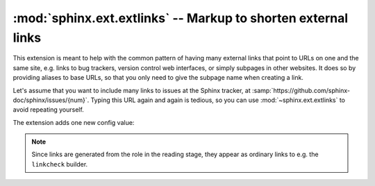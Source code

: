 :mod:`sphinx.ext.extlinks` -- Markup to shorten external links
==============================================================

.. module:: sphinx.ext.extlinks
   :synopsis: Allow inserting external links with common base URLs easily.
.. moduleauthor:: Georg Brandl

.. versionadded:: 1.0

This extension is meant to help with the common pattern of having many external
links that point to URLs on one and the same site, e.g. links to bug trackers,
version control web interfaces, or simply subpages in other websites.  It does
so by providing aliases to base URLs, so that you only need to give the subpage
name when creating a link.

Let's assume that you want to include many links to issues at the Sphinx
tracker, at :samp:`https://github.com/sphinx-doc/sphinx/issues/{num}`.  Typing
this URL again and again is tedious, so you can use :mod:`~sphinx.ext.extlinks`
to avoid repeating yourself.

The extension adds one new config value:

.. confval:: extlinks

   This config value must be a dictionary of external sites, mapping unique
   short alias names to a base URL and a *prefix*.  For example, to create an
   alias for the above mentioned issues, you would add ::

      extlinks = {'issue': ('https://github.com/sphinx-doc/sphinx/issues/%s',
                            'issue ')}

   Now, you can use the alias name as a new role, e.g. ``:issue:`123```.  This
   then inserts a link to https://github.com/sphinx-doc/sphinx/issues/123.
   As you can see, the target given in the role is substituted in the base URL
   in the place of ``%s``.

   The link *caption* depends on the second item in the tuple, the *prefix*:

   - If the prefix is ``None``, the link caption is the full URL.
   - If the prefix is the empty string, the link caption is the partial URL
     given in the role content (``123`` in this case.)
   - If the prefix is a non-empty string, the link caption is the partial URL,
     prepended by the prefix -- in the above example, the link caption would be
     ``issue 123``.

   You can also use the usual "explicit title" syntax supported by other roles
   that generate links, i.e. ``:issue:`this issue <123>```.  In this case, the
   *prefix* is not relevant.

.. note::

   Since links are generated from the role in the reading stage, they appear as
   ordinary links to e.g. the ``linkcheck`` builder.
